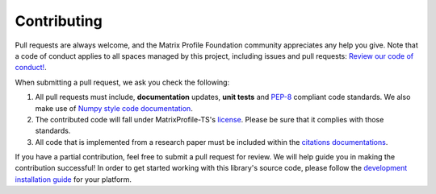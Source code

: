 ------------
Contributing
------------
Pull requests are always welcome, and the Matrix Profile Foundation community appreciates any help you give. Note that a code of conduct applies to all spaces managed by this project, including issues and pull requests:
`Review our code of conduct! <http://matrixprofile-ts.docs.matrixprofile.org/code_of_conduct.html>`_.

When submitting a pull request, we ask you check the following:

1. All pull requests must include, **documentation** updates, **unit tests** and `PEP-8 <https://www.python.org/dev/peps/pep-0008/>`_ compliant code standards. We also make use of `Numpy style code documentation <https://numpydoc.readthedocs.io/en/latest/format.html>`_.

2. The contributed code will fall under MatrixProfile-TS's `license <https://github.com/target/matrixprofile-ts/blob/master/LICENSE>`_. Please be sure that it complies with those standards.

3. All code that is implemented from a research paper must be included within the `citations documentations <http://matrixprofile-ts.docs.matrixprofile.org/citations.html>`_.

If you have a partial contribution, feel free to submit a pull request for review. We will help guide you in making the contribution successful! In order to get started working with this library's source code, please follow the `development installation guide <http://matrixprofile-ts.docs.matrixprofile.org/install.html>`_ for your platform.